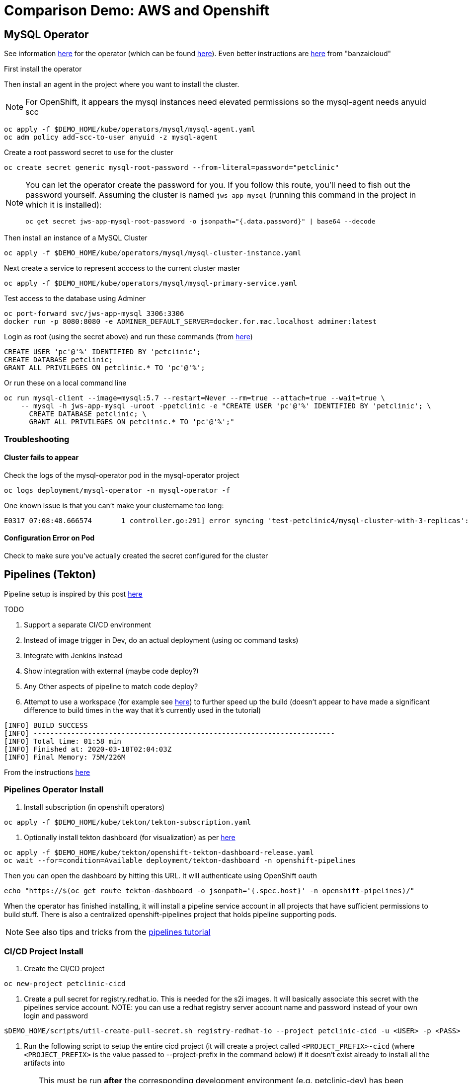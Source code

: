= Comparison Demo: AWS and Openshift =
:experimental:

== MySQL Operator ==

See information link:https://blogs.oracle.com/developers/introducing-the-oracle-mysql-operator-for-kubernetes[here] for the operator (which can be found link:https://github.com/oracle/mysql-operator[here]).  Even better instructions are link:https://banzaicloud.com/blog/mysql-on-kubernetes/#how-to-install-oracle-mysql-operator[here] from "banzaicloud"

First install the operator

Then install an agent in the project where you want to install the cluster.  

NOTE: For OpenShift, it appears the mysql instances need elevated permissions so the mysql-agent needs anyuid scc

----
oc apply -f $DEMO_HOME/kube/operators/mysql/mysql-agent.yaml
oc adm policy add-scc-to-user anyuid -z mysql-agent 
----

Create a root password secret to use for the cluster

----
oc create secret generic mysql-root-password --from-literal=password="petclinic"
----

[NOTE]
====
You can let the operator create the password for you.  If you follow this route, you'll need to fish out the password yourself.  Assuming the cluster is named `jws-app-mysql` (running this command in the project in which it is installed):

----
oc get secret jws-app-mysql-root-password -o jsonpath="{.data.password}" | base64 --decode
----
====

Then install an instance of a MySQL Cluster

----
oc apply -f $DEMO_HOME/kube/operators/mysql/mysql-cluster-instance.yaml
----

Next create a service to represent acccess to the current cluster master

----
oc apply -f $DEMO_HOME/kube/operators/mysql/mysql-primary-service.yaml
----

Test access to the database using Adminer

----
oc port-forward svc/jws-app-mysql 3306:3306
docker run -p 8080:8080 -e ADMINER_DEFAULT_SERVER=docker.for.mac.localhost adminer:latest
----

Login as root (using the secret above) and run these commands (from link:https://linuxize.com/post/how-to-create-mysql-user-accounts-and-grant-privileges/[here])

----
CREATE USER 'pc'@'%' IDENTIFIED BY 'petclinic';
CREATE DATABASE petclinic;
GRANT ALL PRIVILEGES ON petclinic.* TO 'pc'@'%';
----

Or run these on a local command line
----
oc run mysql-client --image=mysql:5.7 --restart=Never --rm=true --attach=true --wait=true \
    -- mysql -h jws-app-mysql -uroot -ppetclinic -e "CREATE USER 'pc'@'%' IDENTIFIED BY 'petclinic'; \
      CREATE DATABASE petclinic; \
      GRANT ALL PRIVILEGES ON petclinic.* TO 'pc'@'%';"
----


=== Troubleshooting ===

==== Cluster fails to appear ====

Check the logs of the mysql-operator pod in the mysql-operator project

----
oc logs deployment/mysql-operator -n mysql-operator -f
----

One known issue is that you can't make your clustername too long:

----
E0317 07:08:48.666574       1 controller.go:291] error syncing 'test-petclinic4/mysql-cluster-with-3-replicas': validating Cluster: metadata.name: Invalid value: "mysql-cluster-with-3-replicas": longer than maximum supported length 28 (see: https://bugs.mysql.com/bug.php?id=90601)
----

==== Configuration Error on Pod ====

Check to make sure you've actually created the secret configured for the cluster

== Pipelines (Tekton) ==

Pipeline setup is inspired by this post link:https://developers.redhat.com/blog/2020/02/26/speed-up-maven-builds-in-tekton-pipelines/[here]

.TODO
****

1. Support a separate CI/CD environment
1. Instead of image trigger in Dev, do an actual deployment (using oc command tasks)
4. Integrate with Jenkins instead
5. Show integration with external (maybe code deploy?)
6. Any Other aspects of pipeline to match code deploy?
2. Attempt to use a workspace (for example see link:https://github.com/siamaksade/tekton-cd-demo/blob/master/pipelines/pipeline-pvc.yaml[here]) to further speed up the build (doesn't appear to have made a significant difference to build times in the way that it's currently used in the tutorial)

----
[INFO] BUILD SUCCESS
[INFO] ------------------------------------------------------------------------
[INFO] Total time: 01:58 min
[INFO] Finished at: 2020-03-18T02:04:03Z
[INFO] Final Memory: 75M/226M
----

****

From the instructions link:https://github.com/openshift/pipelines-tutorial/blob/master/install-operator.md[here]

=== Pipelines Operator Install ===

1. Install subscription (in openshift operators)
----
oc apply -f $DEMO_HOME/kube/tekton/tekton-subscription.yaml
----

2. Optionally install tekton dashboard (for visualization) as per link:https://github.com/tektoncd/dashboard[here]

----
oc apply -f $DEMO_HOME/kube/tekton/openshift-tekton-dashboard-release.yaml
oc wait --for=condition=Available deployment/tekton-dashboard -n openshift-pipelines
----

Then you can open the dashboard by hitting this URL.  It will authenticate using OpenShift oauth

----
echo "https://$(oc get route tekton-dashboard -o jsonpath='{.spec.host}' -n openshift-pipelines)/"
----

When the operator has finished installing, it will install a pipeline service account in all projects that have sufficient permissions to build stuff.  There is also a centralized openshift-pipelines project that holds pipeline supporting pods.  

NOTE: See also tips and tricks from the link:https://github.com/openshift/pipelines-tutorial[pipelines tutorial]

=== CI/CD Project Install ===

3. Create the CI/CD project

----
oc new-project petclinic-cicd
----

4. Create a pull secret for registry.redhat.io.  This is needed for the s2i images.  It will basically associate this secret with the pipelines service account.  NOTE: you can use a redhat registry server account name and password instead of your own login and password

----
$DEMO_HOME/scripts/util-create-pull-secret.sh registry-redhat-io --project petclinic-cicd -u <USER> -p <PASS> 
----

5. Run the following script to setup the entire cicd project (it will create a project called `<PROJECT_PREFIX>-cicd` (where `<PROJECT_PREFIX>` is the value passed to --project-prefix in the command below) if it doesn't exist already to install all the artifacts into

WARNING: This must be run *after* the corresponding development environment (e.g. petclinic-dev) has been created or the script will fail.  This is due to the cicd pipeline needing to update the permissions of the pipeline service account to be able to "see into and change" (e.g. edit) the dev project

----
$DEMO_HOME/scripts/create-cicd.sh install --project-prefix petclinic
----

== Setup "Staging" Environment ==

1. Create a new project

[red]#FIXME: provide real values#
----
oc process -f $DEMO_HOME/kube/staging-project-template.yaml -p APP_NAME=jws-app -p DEVELOPMENT_PROJECT=test-petclinic4 -p STAGING_PROJECT=petclinic-stage -p PROJECT_NAME=test-petclinic4 | oc apply -f -
----

2. Create MySQL cluster (assumes MySQL Operator already running in cluster)

----
$DEMO_HOME/scripts/create-sql-cluster.sh
----

[red]#FIXME: This pipeline needs to be setup in the ci/cd environment either from the script run to create the staging environment or now
2. Create pipeline for staging (including creation of a local custom task)

[red]#FIXME: provide real values for parameters#
----
 oc process -f $DEMO_HOME/kube/tekton/pipelines/petclinic-stage-pipeline-tomcat-template.yaml -p DEV_APP_NAME=jws-app -p APP_NAME=jws-app -p PROJECT_NAME=test-petclinic4 -p STAGING_PROJECT=petclinic-stage -p DEVELOPMENT_PROJECT=test-petclinic4 | oc apply -f -

 oc apply -f $DEMO_HOME/kube/tekton/tasks/oc-task.yaml -n test-petclinic4

 oc policy add-role-to-user edit system:serviceaccount:test-petclinic4:pipeline -n petclinic-stage
----

=== Setup Git Triggers ===

Tekton allows for `EventListeners`, `TriggerTemplates`, and `TriggerBindings` to allow a git repo to hit a webhook and trigger a build.  See also link:https://github.com/tektoncd/triggers[here].  To get basic triggers going for both gogs and github run the following:

NOTE: For an example of triggers working with Tekton, see files link:https://github.com/siamaksade/tekton-cd-demo/tree/master/triggers[in the template directory of this repo]

NOTE: You may also want to consider link:https://github.com/tektoncd/experimental/blob/master/webhooks-extension/docs/GettingStarted.md[this tekton dashboard functionality]

Create pipeline resources for trigger

----
oc apply -f $DEMO_HOME/kube/tekton/resources
----

Create trigger

----
oc apply -f $DEMO_HOME/kube/tekton/triggers
----

==== Troubleshooting ====

If the trigger doesn't appear to fire, then check the logs of the pod that is running that represents the webhook.  The probably is likely in the `PipelineRun` template.

=== Setting up Nexus ===

Builds can be up to 4 minutes faster using Nexus, however, due to some non-maven central repos some custom configuration may be necessary after initial setup.  If you run into issues then check <<Missing Repos,the steps here>>

A good example on how to get this running with SpringBoot is link:https://github.com/siamaksade/tekton-cd-demo[here].  For the purposes of this demo, in general, to use nexus do the following:

1. Deploy nexus in the same project as your pipeline

----
oc apply -f $DEMO_HOME/kube/nexus/nexus.yaml
----

2. Patch the pipeline to use the nexus mirror (again, assuming installation in the same project as the pipeline)

----
oc patch pipeline/petclinic-deploy-dev-tomcat --type='json' -p '[{"op": "add", "path": "/spec/tasks/0/params/1", "value": {"name": "MAVEN_MIRROR_URL","value": "http://nexus:8081/repository/maven-public/" } }]'

----

Depending on the tasks in your pipeline, some tasks (like maven test) require the setting of a `MAVEN_SETTINGS_CONFIGMAP` variable which is meant to name a configmap on the cluster that refers to a settings.xml that should be used in the maven run.

See link:kube/nexus/configmap-custom-maven-settings.yaml[this] file for an example configmap to use the nexus repo.

----
oc apply -f $DEMO_HOME/kube/nexus/configmap-custom-maven-settings.yaml
----

=== Troubleshooting ===

==== Images missing ====

If after your (re)build you find that an image you changed is not appearing, attempt to clear your cache.

image:images/image-cached.png[]

One way on chrome to do this is via the DevTools ( kbd:[F12] )

image:images/devtools-disablecache.png[]

==== Release issues ====

If you get errors when releasing, check the pipeline run logs using this command:

----
tkn pipelinerun logs petclinic-dev-pipeline-tomcat-run-mxgt4 -t release-app
----

If you see the following in the log output then you either need to fix the version number increment or change the nexus repository to allow updates
----
[release-app : mvn] [ERROR] Failed to execute goal org.apache.maven.plugins:maven-deploy-plugin:2.7:deploy (default-deploy) on project spring-framework-petclinic: Failed to deploy artifacts: Could not transfer artifact org.springframework.samples:spring-framework-petclinic:war:5.2.4 from/to nexus (http://nexus:8081/repository/maven-releases/): Transfer failed for http://nexus:8081/repository/maven-releases/org/springframework/samples/spring-framework-petclinic/5.2.4/spring-framework-petclinic-5.2.4.war 400 Repository does not allow updating assets: maven-releases -> [Help 1]
----

Log into nexus as an admin, select the maven releases repo, and make sure _Allow redeploy_ is set under _Deployment policy_

image:images/nexus-allow-redeploy.png[]

==== Missing Repos ====

Builds using nexus fail with errors like this:

----
[INFO] Downloading: http://nexus:8081/repository/maven-public/org/springframework/data/spring-data-jdbc-core/2.0.0.M1/spring-data-jdbc-core-2.0.0.M1.pom
[WARNING] The POM for org.springframework.data:spring-data-jdbc-core:jar:2.0.0.M1 is missing, no dependency information available
----

The original petclinic app uses some repos outside of maven central.  Namely:

* https://maven.repository.redhat.com/earlyaccess/all/
* https://repo.spring.io/milestone/

You need to manually configure these repos in nexus.

1. Connect to the nexus instance (see route) 

2. Log into the nexus instance (standard nexus setup has admin, admin123)

3. Go to _Repositories_ and _Create Repository_ for each of the repos needed

image:images/nexus-repositories.png[]

4. Here's example configuration for each of the above

image:images/nexus-spring-repo.png[Spring]
image:images/nexus-redhat.png[Red Hat]

5. You might need to add each site's certificate to the Nexus trust store.  This can be done by clicking on _View Certificate_ and using the _+_ to add to truststore

==== Logs ====

You can see limited logs in the Tekton UI, but if you want the full logs, you can access these from the command line using the `tkn` command

----
# Get the list of pipelineruns in the current project
tkn pipelinerun list

# Output the full logs of the named pipeline run (where petclinic-deploy-dev-run-j7ktj is a pipeline run name )
tkn pipelinerun logs petclinic-deploy-dev-run-j7ktj
----

== EB Environment ==

_From helloworld-pipeline example link:https://medium.com/@xoor/deploying-a-node-js-app-to-aws-elastic-beanstalk-681fa88bac53[here]_

Run the following script and answer the prompts as per the link above

NOTE: When using eb deploy it appears you must first *commit* (but not push) into the (local) git repo that is referenced in the .git of the folder that you eb initialized in.  The branch it looks to is in .elasticbeanstalk/config.yml.

== Connecting to existing EB Environment with CLI ==

NOTE: See information on link:https://stackoverflow.com/questions/28821632/how-to-configure-eb-cli-with-eb-env-that-is-already-running[this page here].

1. Change to the directory with the git repo that is deployed to eb
2. run `eb init --profile $AWS_PROFILE`
3. Select the application you want to use

== Saving a configuration with the CLI ==

As long as you have <<Connecting to existing EB Environment with CLI,linked an EB application to the CLI>> you can download a configuration using the EB CLI eb config command, as shown in the following example. NAME is the name of your saved configuration.

----
$ eb config get PetClinic3

Configuration saved at: /workspaces/comparison-demo/spring-framework-petclinic/.elasticbeanstalk/saved_configs/PetClinic3.cfg.yml
----

To get a list of configurations, run

----
eb config list
----

== Updating a configuration with the CLI ==

Once you have <<Saving a configuration with the CLI,downloaded a configuration>> you can edit that configuration locally and then update it.

1. First open your configuration file that you downloaded previously (e.g. `.elasticbeanstalk/saved_configs/PetClinic3.cfg.yml`)

** for example, change the description of the configuration

2. Run `eb config put .elasticbeanstalk/saved_configs/PetClinic3.cfg.yml`

3. To apply the configuration, open the console (`eb console` or `eb console -debug` when in a container to get the command to print out the EB console URL)

== Create from a configuration ==

NOTE: For more information on the create command see link:https://docs.aws.amazon.com/elasticbeanstalk/latest/dg/eb3-create.html[here]

If you have a valid configuration file, you can use it to create a new environment with the `eb create` command

For example, to use a (local or saved) cfg.yml file named `PetClinic3`

----
$ eb create petclinic-clone --cfg PetClinic3
Creating application version archive "app-200313_080552".
Uploading petclinic-3/app-200313_080552.zip to S3. This may take a while.
Upload Complete.
Environment details for: petclinic-clone
  Application name: petclinic-3
  Region: ap-southeast-2
  Deployed Version: app-200313_080552
  Environment ID: e-qmxmyjbqr7
  Platform: arn:aws:elasticbeanstalk:ap-southeast-2::platform/Tomcat 8.5 with Java 8 running on 64bit Amazon Linux/3.3.3
  Tier: WebServer-Standard-1.0
  CNAME: UNKNOWN
  Updated: 2020-03-13 08:05:58.808000+00:00
Printing Status:
2020-03-13 08:05:57    INFO    createEnvironment is starting.
...

----

== Tomcat Instance Troubleshooting ==

You can find the tomcat home directory at `/usr/share/tomcat`.  See the `logs/catalina.out` for the most recent logfile.

To restart the server, use

----
sudo service tomcat8 restart
----

== RDS Debugging ==

Access databases by using SSH to the RDS instance and forwarding port 3306 locally through to the database server

----
 ssh -i "mwh-bastion.pem" ec2-user@ec2-13-210-144-99.ap-southeast-2.compute.amazonaws.com -L 3306:aa3s38alasq0v1.cjpxzung9qid.ap-southeast-2.rds.amazonaws.com:3306
----

Then use the adminer pod to debug

----
docker run -p 8080:8080 -e ADMINER_DEFAULT_SERVER=docker.for.mac.localhost adminer:latest
----

== AWS Pipeline ==

_From helloworld-pipeline example link:https://medium.com/@xoor/using-aws-codepipeline-to-automate-deployments-to-elasticbeanstalk-e80ca988ef70[here]_

First create and name the pipeline

* be sure to create a servicerole

Then select your source (GitHub) in this case

== AWS Code Commit ==

First, be sure to setup your access following instructions link:https://docs.aws.amazon.com/codecommit/latest/userguide/setting-up.html[here].

* Add CodeCommitPowerUser policy to your IAM user
* generate a code commit keypair (see link:https://docs.aws.amazon.com/codecommit/latest/userguide/setting-up-ssh-unixes.html[Step 3 of this document] for more details on creating a keypair)
* Create a CodeCommit repo
* Copy the SSH key

== AWS Code Deploy Agent ==
